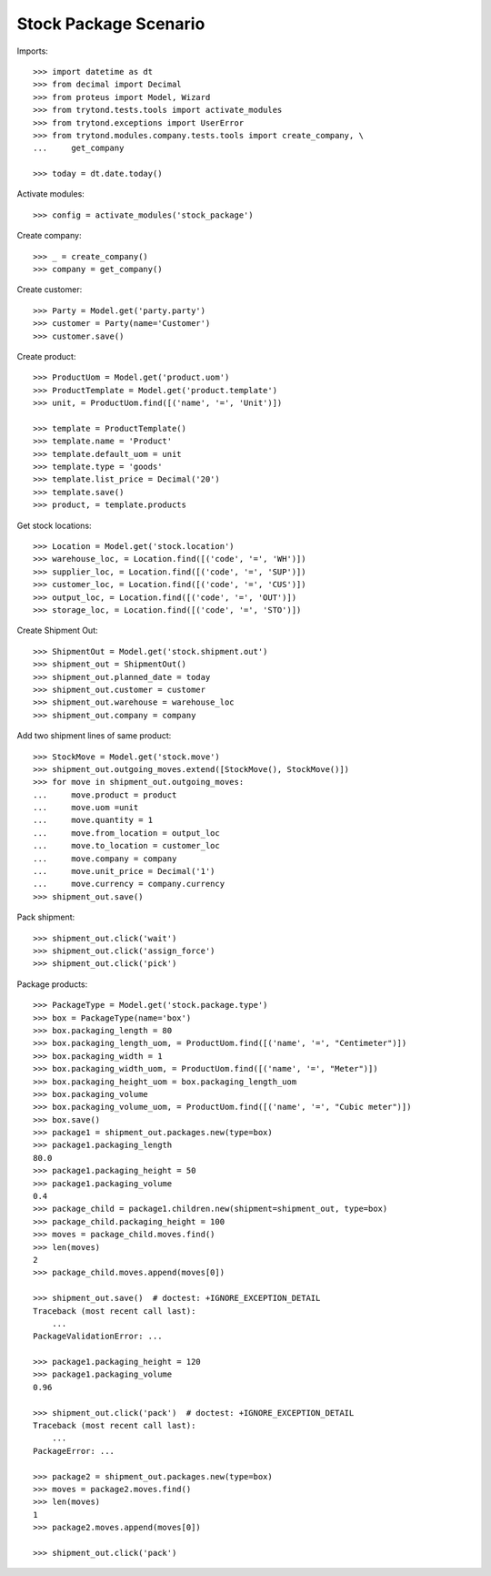 ======================
Stock Package Scenario
======================

Imports::

    >>> import datetime as dt
    >>> from decimal import Decimal
    >>> from proteus import Model, Wizard
    >>> from trytond.tests.tools import activate_modules
    >>> from trytond.exceptions import UserError
    >>> from trytond.modules.company.tests.tools import create_company, \
    ...     get_company

    >>> today = dt.date.today()

Activate modules::

    >>> config = activate_modules('stock_package')

Create company::

    >>> _ = create_company()
    >>> company = get_company()

Create customer::

    >>> Party = Model.get('party.party')
    >>> customer = Party(name='Customer')
    >>> customer.save()

Create product::

    >>> ProductUom = Model.get('product.uom')
    >>> ProductTemplate = Model.get('product.template')
    >>> unit, = ProductUom.find([('name', '=', 'Unit')])

    >>> template = ProductTemplate()
    >>> template.name = 'Product'
    >>> template.default_uom = unit
    >>> template.type = 'goods'
    >>> template.list_price = Decimal('20')
    >>> template.save()
    >>> product, = template.products

Get stock locations::

    >>> Location = Model.get('stock.location')
    >>> warehouse_loc, = Location.find([('code', '=', 'WH')])
    >>> supplier_loc, = Location.find([('code', '=', 'SUP')])
    >>> customer_loc, = Location.find([('code', '=', 'CUS')])
    >>> output_loc, = Location.find([('code', '=', 'OUT')])
    >>> storage_loc, = Location.find([('code', '=', 'STO')])

Create Shipment Out::

    >>> ShipmentOut = Model.get('stock.shipment.out')
    >>> shipment_out = ShipmentOut()
    >>> shipment_out.planned_date = today
    >>> shipment_out.customer = customer
    >>> shipment_out.warehouse = warehouse_loc
    >>> shipment_out.company = company

Add two shipment lines of same product::

    >>> StockMove = Model.get('stock.move')
    >>> shipment_out.outgoing_moves.extend([StockMove(), StockMove()])
    >>> for move in shipment_out.outgoing_moves:
    ...     move.product = product
    ...     move.uom =unit
    ...     move.quantity = 1
    ...     move.from_location = output_loc
    ...     move.to_location = customer_loc
    ...     move.company = company
    ...     move.unit_price = Decimal('1')
    ...     move.currency = company.currency
    >>> shipment_out.save()

Pack shipment::

    >>> shipment_out.click('wait')
    >>> shipment_out.click('assign_force')
    >>> shipment_out.click('pick')

Package products::

    >>> PackageType = Model.get('stock.package.type')
    >>> box = PackageType(name='box')
    >>> box.packaging_length = 80
    >>> box.packaging_length_uom, = ProductUom.find([('name', '=', "Centimeter")])
    >>> box.packaging_width = 1
    >>> box.packaging_width_uom, = ProductUom.find([('name', '=', "Meter")])
    >>> box.packaging_height_uom = box.packaging_length_uom
    >>> box.packaging_volume
    >>> box.packaging_volume_uom, = ProductUom.find([('name', '=', "Cubic meter")])
    >>> box.save()
    >>> package1 = shipment_out.packages.new(type=box)
    >>> package1.packaging_length
    80.0
    >>> package1.packaging_height = 50
    >>> package1.packaging_volume
    0.4
    >>> package_child = package1.children.new(shipment=shipment_out, type=box)
    >>> package_child.packaging_height = 100
    >>> moves = package_child.moves.find()
    >>> len(moves)
    2
    >>> package_child.moves.append(moves[0])

    >>> shipment_out.save()  # doctest: +IGNORE_EXCEPTION_DETAIL
    Traceback (most recent call last):
        ...
    PackageValidationError: ...

    >>> package1.packaging_height = 120
    >>> package1.packaging_volume
    0.96

    >>> shipment_out.click('pack')  # doctest: +IGNORE_EXCEPTION_DETAIL
    Traceback (most recent call last):
        ...
    PackageError: ...

    >>> package2 = shipment_out.packages.new(type=box)
    >>> moves = package2.moves.find()
    >>> len(moves)
    1
    >>> package2.moves.append(moves[0])

    >>> shipment_out.click('pack')
